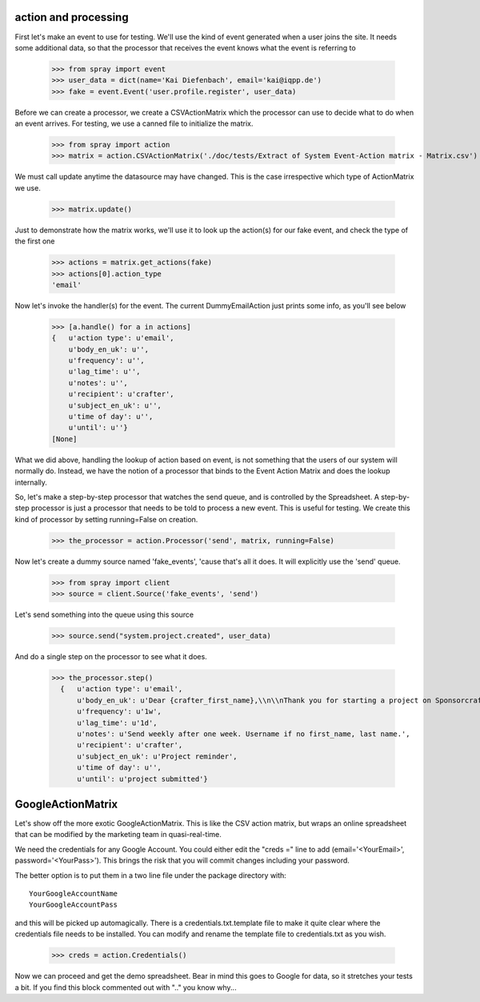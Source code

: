 action and processing
=====================

First let's make an event to use for testing.  We'll use the 
kind of event generated when a user joins the site. It
needs some additional data, so that the processor that receives 
the event knows what the event is referring to

  >>> from spray import event
  >>> user_data = dict(name='Kai Diefenbach', email='kai@iqpp.de')
  >>> fake = event.Event('user.profile.register', user_data)

Before we can create a processor, we create a CSVActionMatrix which 
the processor can use to decide what to do when an event arrives.
For testing, we use a canned file to initialize the matrix.

  >>> from spray import action 
  >>> matrix = action.CSVActionMatrix('./doc/tests/Extract of System Event-Action matrix - Matrix.csv')

We must call update anytime the datasource may have changed.  This is the case
irrespective which type of ActionMatrix we use.

  >>> matrix.update()

Just to demonstrate how the matrix works, we'll use it to look up the 
action(s) for our fake event, and check the type of the first one

  >>> actions = matrix.get_actions(fake)
  >>> actions[0].action_type
  'email'

Now let's invoke the handler(s) for the event. The current 
DummyEmailAction just prints some info, as you'll see below

  >>> [a.handle() for a in actions]
  {   u'action type': u'email',
      u'body_en_uk': u'',
      u'frequency': u'',
      u'lag_time': u'',
      u'notes': u'',
      u'recipient': u'crafter',
      u'subject_en_uk': u'',
      u'time of day': u'',
      u'until': u''}
  [None]

What we did above, handling the lookup of action based on event, is not
something that the users of our system will normally do. Instead, we 
have the notion of a processor that binds to the Event Action Matrix and 
does the lookup internally.

So, let's make a step-by-step processor that watches the send queue, and is 
controlled by the Spreadsheet. A step-by-step processor is just a processor 
that needs to be told to process a new event. This is useful for testing.
We create this kind of processor by setting running=False on creation.

  >>> the_processor = action.Processor('send', matrix, running=False)

Now let's create a dummy source named 'fake_events', 'cause that's all it does.
It will explicitly use the 'send' queue.

  >>> from spray import client
  >>> source = client.Source('fake_events', 'send')

Let's send something into the queue using this source

  >>> source.send("system.project.created", user_data)

And do a single step on the processor to see what it does.  

  >>> the_processor.step()
    {   u'action type': u'email',
        u'body_en_uk': u'Dear {crafter_first_name},\\n\\nThank you for starting a project on Sponsorcraft. You can view your project at {project_preview_url}.\\n\\nAfter submitting your project, our moderation team will review your project and reply with feedback within 1 working day.\\n\\nYour friendly Sponsorcraft website robot.\\n\\n\u2014\\nFor advice and tips on crafting an awesome project, visit http://sponsorcraft.com/college/\\n\\n [[Edit your project]]',
        u'frequency': u'1w',
        u'lag_time': u'1d',
        u'notes': u'Send weekly after one week. Username if no first_name, last name.',
        u'recipient': u'crafter',
        u'subject_en_uk': u'Project reminder',
        u'time of day': u'',
        u'until': u'project submitted'}



GoogleActionMatrix
==================

Let's show off the more exotic GoogleActionMatrix. This is like the CSV action
matrix, but wraps an online spreadsheet that can be modified by the marketing team
in quasi-real-time.

We need the credentials for any Google Account.  You could either edit the 
"creds =" line to add (email='<YourEmail>', password='<YourPass>'). This
brings the risk that you will commit changes including your password.

The better option is to put them in a two line file under the package directory with::

  YourGoogleAccountName
  YourGoogleAccountPass

and this will be picked up automagically. There is a credentials.txt.template 
file to make it quite clear where the credentials file needs to be installed.  You 
can modify and rename the template file to credentials.txt as you wish.

  >>> creds = action.Credentials()

Now we can proceed and get the demo spreadsheet. Bear in mind this goes to Google
for data, so it stretches your tests a bit.  If you find this block commented out
with ".." you know why...

..   >>> url = 'https://docs.google.com/a/sponsorcraft.com/spreadsheet/ccc?key=0AgfJ64xPw-46dENnMWQwM2dOTTNaZWo3M1JZOEtVa1E'

..   >>> matrix = action.GoogleActionMatrix(creds, url)
..   >>> matrix.update()

.. Now we just repeat the code above to test that the Google matrix works just the same
.. as the CSV matrix

..   >>> the_processor = action.Processor('send', matrix, running=False)
..   >>> source = client.Source('fake_events', 'send')
..   >>> source.send("user.profile.register", user_data)
..   >>> the_processor.step()
..   action: email, data: {'email': 'kai@iqpp.de', 'name': 'Kai Diefenbach'}.
..   {   'action type': 'email',
..       'body_en_uk': u'Dear {crafter_first_name},\\n\\nThank you for starting a project on Sponsorcraft. You can view your project at {project_preview_url}.\\n\\nAfter submitting your project, our moderation team will review your project and reply with feedback within 1 working day.\\n\\nYour friendly Sponsorcraft website robot.\\n\\n\u2014\\nFor advice and tips on crafting an awesome project, visit http://sponsorcraft.com/college/\\n\\n [[Edit your project]]',
..       'frequency': '1w',
..       'lag_time': '1d',
..       'notes': 'Send weekly after one week. Username if no first_name, last name.',
..       'recipient': 'crafter',
..       'subject_en_uk': 'Project reminder',
..       'until': 'project submitted'}
..   processed step









